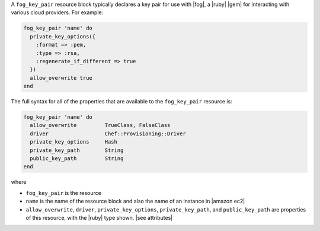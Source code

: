 .. The contents of this file are included in multiple topics.
.. This file should not be changed in a way that hinders its ability to appear in multiple documentation sets.


A ``fog_key_pair`` resource block typically declares a key pair for use with |fog|, a |ruby| |gem| for interacting with various cloud providers. For example:

.. code-block:: ruby

   fog_key_pair 'name' do
     private_key_options({
       :format => :pem,
       :type => :rsa,
       :regenerate_if_different => true
     })
     allow_overwrite true
   end

The full syntax for all of the properties that are available to the ``fog_key_pair`` resource is:

.. code-block:: ruby

   fog_key_pair 'name' do
     allow_overwrite         TrueClass, FalseClass
     driver                  Chef::Provisioning::Driver
     private_key_options     Hash
     private_key_path        String
     public_key_path         String
   end

where 

* ``fog_key_pair`` is the resource
* ``name`` is the name of the resource block and also the name of an instance in |amazon ec2|
* ``allow_overwrite``, ``driver``, ``private_key_options``, ``private_key_path``, and ``public_key_path`` are properties of this resource, with the |ruby| type shown. |see attributes|
